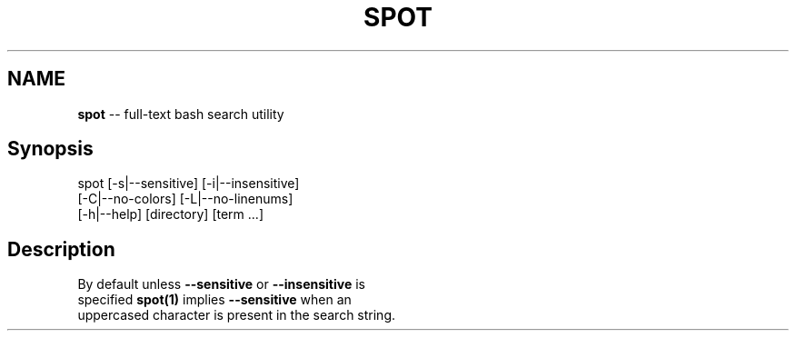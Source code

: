 .\" Generated with Ronnjs 0.3.8
.\" http://github.com/kapouer/ronnjs/
.
.TH "SPOT" "1" "March 2012" "" ""
.
.SH "NAME"
\fBspot\fR \-\- full\-text bash search utility
.
.SH "Synopsis"
   spot [\-s|\-\-sensitive] [\-i|\-\-insensitive]
        [\-C|\-\-no\-colors] [\-L|\-\-no\-linenums]
        [\-h|\-\-help] [directory] [term \.\.\.]
.
.SH "Description"
  By default unless \fB\-\-sensitive\fR or \fB\-\-insensitive\fR is
  specified \fBspot(1)\fR implies \fB\-\-sensitive\fR when an
  uppercased character is present in the search string\.